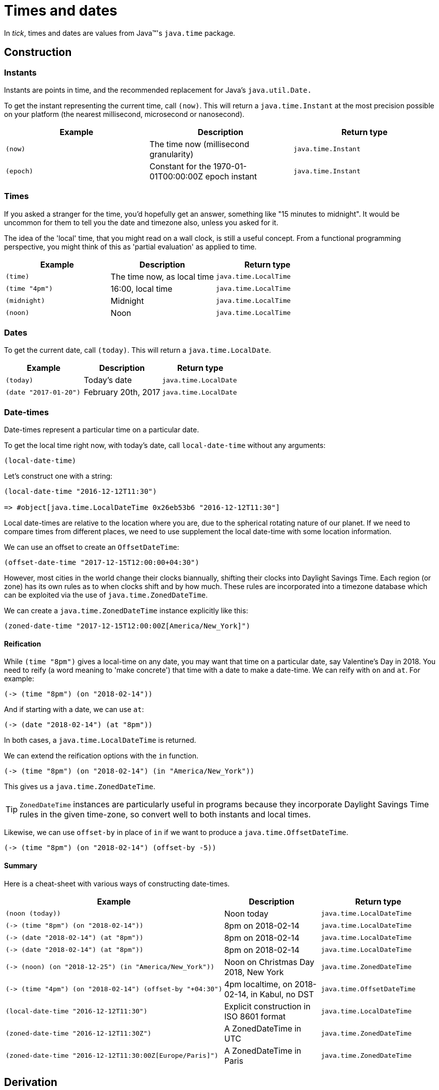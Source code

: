 = Times and dates

In _tick_, times and dates are values from Java™'s `java.time` package.

== Construction

=== Instants

Instants are points in time, and the recommended replacement for Java's `java.util.Date.`

To get the instant representing the current time, call `(now)`. This will return a `java.time.Instant` at the most precision possible on your platform (the nearest millisecond, microsecond or nanosecond).

[%header,cols="l,a,m"]
|===
|Example|Description|Return type
|(now)|The time now (millisecond granularity)|java.time.Instant
|(epoch)|Constant for the 1970-01-01T00:00:00Z epoch instant|java.time.Instant
|===

=== Times

If you asked a stranger for the time, you'd hopefully get an answer,
something like "15 minutes to midnight". It would be uncommon for them
to tell you the date and timezone also, unless you asked for it.

The idea of the 'local' time, that you might read on a wall clock, is
still a useful concept. From a functional programming perspective, you
might think of this as 'partial evaluation' as applied to time.

[%header,cols="l,a,m"]
|===
|Example|Description|Return type
|(time)|The time now, as local time|java.time.LocalTime
|(time "4pm")|16:00, local time|java.time.LocalTime
|(midnight)|Midnight|java.time.LocalTime
|(noon)|Noon|java.time.LocalTime
|===

=== Dates

To get the current date, call `(today)`. This will return a `java.time.LocalDate`.

[%header,cols="l,a,m"]
|===
|Example|Description|Return type
|(today)|Today's date|java.time.LocalDate
|(date "2017-01-20")|February 20th, 2017|java.time.LocalDate
|===

=== Date-times

Date-times represent a particular time on a particular date.

To get the local time right now, with today's date, call `local-date-time` without any arguments:

----
(local-date-time)
----

Let's construct one with a string:

----
(local-date-time "2016-12-12T11:30")

=> #object[java.time.LocalDateTime 0x26eb53b6 "2016-12-12T11:30"]
----

Local date-times are relative to the location where you are, due to the spherical rotating nature of our planet. If we need to compare times from different places, we need to use supplement the local date-time with some location information.

We can use an offset to create an `OffsetDateTime`:

----
(offset-date-time "2017-12-15T12:00:00+04:30")
----

However, most cities in the world change their clocks biannually, shifting their clocks into Daylight Savings Time. Each region (or zone) has its own rules as to when clocks shift and by how much. These rules are incorporated into a timezone database which can be exploited via the use of `java.time.ZonedDateTime`.

We can create a `java.time.ZonedDateTime` instance explicitly like this:

----
(zoned-date-time "2017-12-15T12:00:00Z[America/New_York]")
----

==== Reification

While `(time "8pm")` gives a local-time on any date, you may want that time on a particular date, say Valentine's Day in 2018. You need to reify (a word meaning to 'make concrete') that time with a date to make a date-time. We can reify with `on` and `at`. For example:

----
(-> (time "8pm") (on "2018-02-14"))
----

And if starting with a date, we can use `at`:

----
(-> (date "2018-02-14") (at "8pm"))
----

In both cases, a `java.time.LocalDateTime` is returned.

We can extend the reification options with the `in` function.

----
(-> (time "8pm") (on "2018-02-14") (in "America/New_York"))
----

This gives us a `java.time.ZonedDateTime`.

TIP: `ZonedDateTime` instances are particularly useful in programs because they incorporate Daylight Savings Time rules in the given time-zone, so convert well to both instants and local times.

Likewise, we can use `offset-by` in place of `in` if we want to produce a `java.time.OffsetDateTime`.

----
(-> (time "8pm") (on "2018-02-14") (offset-by -5))
----

==== Summary

Here is a cheat-sheet with various ways of constructing date-times.

[%header,cols="l,a,m"]
|===
|Example|Description|Return type
|(noon (today))|Noon today|java.time.LocalDateTime
|(-> (time "8pm") (on "2018-02-14"))|8pm on 2018-02-14|java.time.LocalDateTime
|(-> (date "2018-02-14") (at "8pm"))|8pm on 2018-02-14|java.time.LocalDateTime
|(-> (date "2018-02-14") (at "8pm"))|8pm on 2018-02-14|java.time.LocalDateTime
|(-> (noon) (on "2018-12-25") (in "America/New_York"))|Noon on Christmas Day 2018, New York|java.time.ZonedDateTime
|(-> (time "4pm") (on "2018-02-14") (offset-by "+04:30")|4pm localtime, on 2018-02-14, in Kabul, no DST|java.time.OffsetDateTime
|(local-date-time "2016-12-12T11:30")|Explicit construction in ISO 8601 format|java.time.LocalDateTime
|(zoned-date-time "2016-12-12T11:30Z")|A ZonedDateTime in UTC|java.time.ZonedDateTime
|(zoned-date-time "2016-12-12T11:30:00Z[Europe/Paris]")|A ZonedDateTime in Paris|java.time.ZonedDateTime
|===

== Derivation

Now we have the foundational building blocks of time values, we can now move on to the many ways in which new time values can be derived.

=== Coercion

NOTE: TBD

=== Modification

NOTE: TODO Adjusters

NOTE: Increment/decrement to create tomorrow,yesterday

[%header,cols="l,a,m"]
|===
|Example|Description|Return type
|(midnight (today))|Midnight, last night (since midnight is the start of the day)|java.time.LocalDateTime
|(tomorrow)|Tomorrow's date|java.time.LocalDate
|(yesterday)|Yesterday's date|java.time.LocalDate
|===


=== Truncation

You might not need millisecond (or nanosecond) accuracy, so you can truncate to the nearest second `(truncate (now) :seconds)` (or nearest minute with `(truncate (now) :minutes)`).

=== Extraction

Field values can be extracted from times and dates.

[%header,cols="l,a,m"]
|===
|Example|Description|Return type
|(day-of-month "2017-03-06")
|6
|java.lang.Integer

|(year (epoch))
|1970
|java.time.Year

|(day "1970-09-18")
|What was the day on this date? (Friday)
|java.time.DayOfWeek

|(hour (noon))
|What is the hour at noon? (12)
|java.lang.Integer
|===

You can also extract any supported field from any time instance by calling the `fields` function and extracting the field value with a keyword.

----
(:epoch-day (fields (today)))
----

Since `fields` returns something that behaves like a readable map, you can ask it which fields are available:

----
(clojure.core/keys (fields (today)))

=> (:proleptic-month :aligned-week-of-month :epoch-day :aligned-week-of-year :era :day-of-week :month-of-year :aligned-day-of-week-in-month :day-of-month :year :day-of-year :year-of-era :aligned-day-of-week-in-year)
----

NOTE: Beware that there are not many fields available for a `java.time.Instant`. You may want to first coerce the instant to a `java.time.ZonedDateTime` with `(zoned-date-time …)`.


== Comparison

TODO
